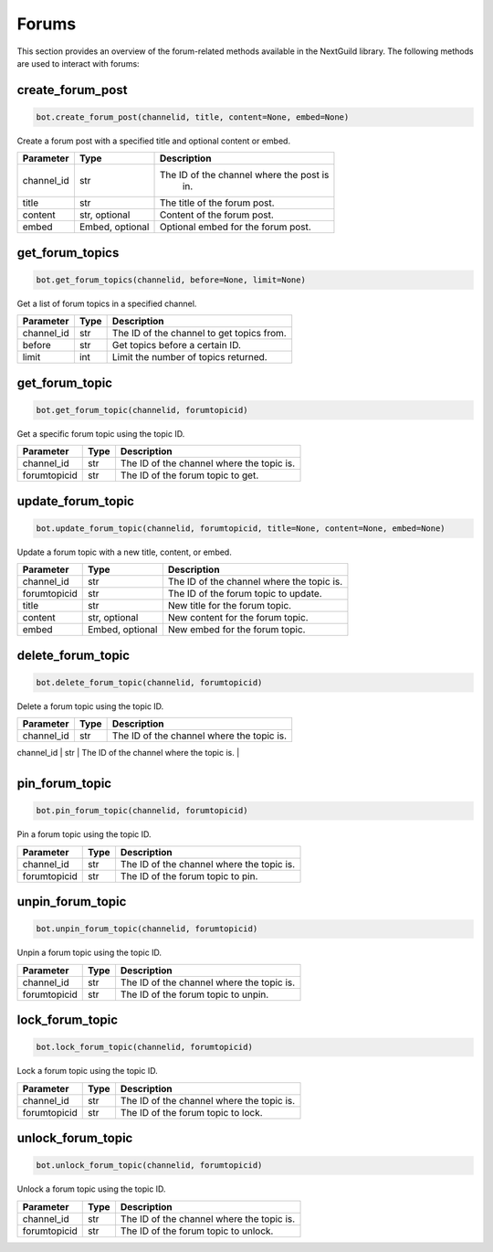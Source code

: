 Forums
======

This section provides an overview of the forum-related methods available in the NextGuild library. The following methods are used to interact with forums:

create_forum_post
-----------------

.. code-block:: python

    bot.create_forum_post(channelid, title, content=None, embed=None)

Create a forum post with a specified title and optional content or embed.

+-------------+---------------+--------------------------------------------+
| Parameter   | Type          | Description                                |
+=============+===============+============================================+
| channel_id  | str           | The ID of the channel where the post is    |
|             |               |   in.                                      |
+-------------+---------------+--------------------------------------------+
| title       | str           | The title of the forum post.               |
+-------------+---------------+--------------------------------------------+
| content     | str, optional | Content of the forum post.                 |
+-------------+---------------+--------------------------------------------+
| embed       |Embed, optional|  Optional embed for the forum post.        |
+-------------+---------------+--------------------------------------------+

get_forum_topics
----------------

.. code-block:: python

    bot.get_forum_topics(channelid, before=None, limit=None)

Get a list of forum topics in a specified channel.

+-------------+---------------+--------------------------------------------+
| Parameter   | Type          | Description                                |
+=============+===============+============================================+
| channel_id  | str           | The ID of the channel to get topics from.  |
+-------------+---------------+--------------------------------------------+
| before      | str           | Get topics before a certain ID.            |
+-------------+---------------+--------------------------------------------+
| limit       | int           | Limit the number of topics returned.       |
+-------------+---------------+--------------------------------------------+

get_forum_topic
---------------

.. code-block:: python

    bot.get_forum_topic(channelid, forumtopicid)

Get a specific forum topic using the topic ID.

+-------------+---------------+--------------------------------------------+
| Parameter   | Type          | Description                                |
+=============+===============+============================================+
| channel_id  | str           | The ID of the channel where the topic is.  |
+-------------+---------------+--------------------------------------------+
| forumtopicid| str           | The ID of the forum topic to get.          |
+-------------+---------------+--------------------------------------------+

update_forum_topic
------------------

.. code-block:: python

    bot.update_forum_topic(channelid, forumtopicid, title=None, content=None, embed=None)

Update a forum topic with a new title, content, or embed.

+-------------+---------------+--------------------------------------------+
| Parameter   | Type          | Description                                |
+=============+===============+============================================+
| channel_id  | str           | The ID of the channel where the topic is.  |
+-------------+---------------+--------------------------------------------+
| forumtopicid| str           | The ID of the forum topic to update.       |
+-------------+---------------+--------------------------------------------+
| title       | str           | New title for the forum topic.             |
+-------------+---------------+--------------------------------------------+
| content     | str, optional | New content for the forum topic.           |
+-------------+---------------+--------------------------------------------+
| embed       |Embed, optional| New embed for the forum topic.             |
+-------------+---------------+--------------------------------------------+

delete_forum_topic
------------------

.. code-block:: python

    bot.delete_forum_topic(channelid, forumtopicid)

Delete a forum topic using the topic ID.

+-------------+---------------+--------------------------------------------+
| Parameter   | Type          | Description                                |
+=============+===============+============================================+
| channel_id  | str           | The ID of the channel where the topic is.  |
+-------------+---------------+--------------------------------------------+
| forumtopicid| str           | The ID of the forum topic to delete.       |


+-------------+---------------+--------------------------------------------+

pin_forum_topic
---------------

.. code-block:: python

    bot.pin_forum_topic(channelid, forumtopicid)

Pin a forum topic using the topic ID.

+-------------+---------------+--------------------------------------------+
| Parameter   | Type          | Description                                |
+=============+===============+============================================+
| channel_id  | str           | The ID of the channel where the topic is.  |
+-------------+---------------+--------------------------------------------+
| forumtopicid| str           | The ID of the forum topic to pin.          |
+-------------+---------------+--------------------------------------------+

unpin_forum_topic
-----------------

.. code-block:: python

    bot.unpin_forum_topic(channelid, forumtopicid)

Unpin a forum topic using the topic ID.

+-------------+---------------+--------------------------------------------+
| Parameter   | Type          | Description                                |
+=============+===============+============================================+
| channel_id  | str           | The ID of the channel where the topic is.  |
+-------------+---------------+--------------------------------------------+
| forumtopicid| str           | The ID of the forum topic to unpin.        |
+-------------+---------------+--------------------------------------------+

lock_forum_topic
----------------

.. code-block:: python

    bot.lock_forum_topic(channelid, forumtopicid)

Lock a forum topic using the topic ID.

+-------------+---------------+--------------------------------------------+
| Parameter   | Type          | Description                                |
+=============+===============+============================================+
| channel_id  | str           | The ID of the channel where the topic is.  |
+-------------+---------------+--------------------------------------------+
| forumtopicid| str           | The ID of the forum topic to lock.         |
+-------------+---------------+--------------------------------------------+

unlock_forum_topic
------------------

.. code-block:: python

    bot.unlock_forum_topic(channelid, forumtopicid)

Unlock a forum topic using the topic ID.

+-------------+---------------+--------------------------------------------+
| Parameter   | Type          | Description                                |
+=============+===============+============================================+
| channel_id  | str           | The ID of the channel where the topic is.  |
+-------------+---------------+--------------------------------------------+
| forumtopicid| str           | The ID of the forum topic to unlock.       |
+-------------+---------------+--------------------------------------------+

